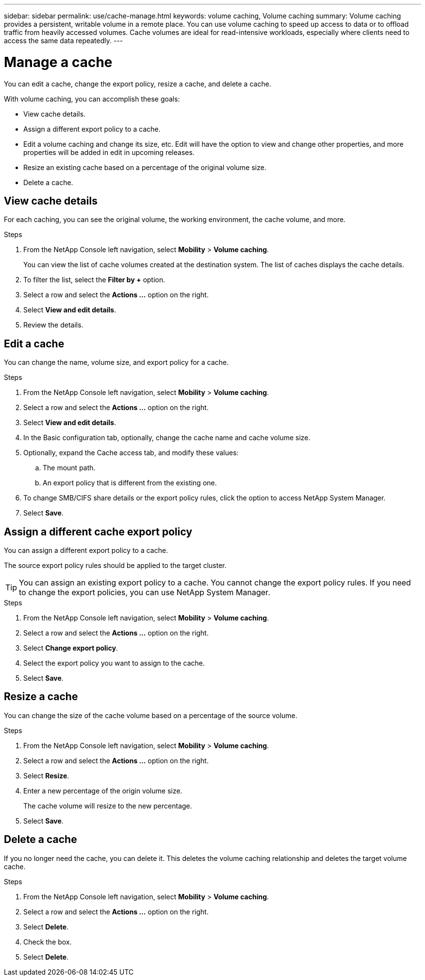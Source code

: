 ---
sidebar: sidebar
permalink: use/cache-manage.html
keywords: volume caching, Volume caching
summary: Volume caching provides a persistent, writable volume in a remote place. You can use volume caching to speed up access to data or to offload traffic from heavily accessed volumes. Cache volumes are ideal for read-intensive workloads, especially where clients need to access the same data repeatedly.
---

= Manage a cache
:hardbreaks:
:icons: font
:imagesdir: ../media/

[.lead]
You can edit a cache, change the export policy, resize a cache, and delete a cache.  

With volume caching, you can accomplish these goals:  

* View cache details. 
* Assign a different export policy to a cache.  
* Edit a volume caching and change its size, etc. Edit will have the option to view and change other properties, and more properties will be added in edit in upcoming releases. 
* Resize an existing cache based on a percentage of the original volume size. 
* Delete a cache.  

== View cache details

For each caching, you can see the original volume, the working environment, the cache volume, and more. 

.Steps 

. From the NetApp Console left navigation, select *Mobility* > *Volume caching*. 
+
You can view the list of cache volumes created at the destination system. The list of caches displays the cache details.  

. To filter the list, select the *Filter by +* option. 

. Select a row and select the *Actions …* option on the right.  

. Select *View and edit details*. 

. Review the details.  

== Edit a cache
You can change the name, volume size, and export policy for a cache. 

.Steps

. From the NetApp Console left navigation, select *Mobility* > *Volume caching*. 

. Select a row and select the *Actions …* option on the right.  

. Select *View and edit details*. 

. In the Basic configuration tab, optionally, change the cache name and cache volume size.

. Optionally, expand the Cache access tab, and modify these values: 
.. The mount path. 
.. An export policy that is different from the existing one.  

. To change SMB/CIFS share details or the export policy rules, click the option to access NetApp System Manager.  

. Select *Save*.   

== Assign a different cache export policy 

You can assign a different export policy to a cache.  

The source export policy rules should be applied to the target cluster.  

TIP: You can assign an existing export policy to a cache. You cannot change the export policy rules. If you need to change the export policies, you can use NetApp System Manager.

.Steps

. From the NetApp Console left navigation, select *Mobility* > *Volume caching*. 

. Select a row and select the *Actions …* option on the right.  

. Select *Change export policy*.  

. Select the export policy you want to assign to the cache.  

. Select *Save*.

== Resize a cache 

You can change the size of the cache volume based on a percentage of the source volume.  

.Steps

. From the NetApp Console left navigation, select *Mobility* > *Volume caching*. 

. Select a row and select the *Actions …* option on the right.  

. Select *Resize*.  

. Enter a new percentage of the origin volume size. 
+
The cache volume will resize to the new percentage.   

. Select *Save*.

== Delete a cache 

If you no longer need the cache, you can delete it. This deletes the volume caching relationship and deletes the target volume cache. 

.Steps

. From the NetApp Console left navigation, select *Mobility* > *Volume caching*. 

. Select a row and select the *Actions …* option on the right.  

. Select *Delete*.  

. Check the box. 
. Select *Delete*.

